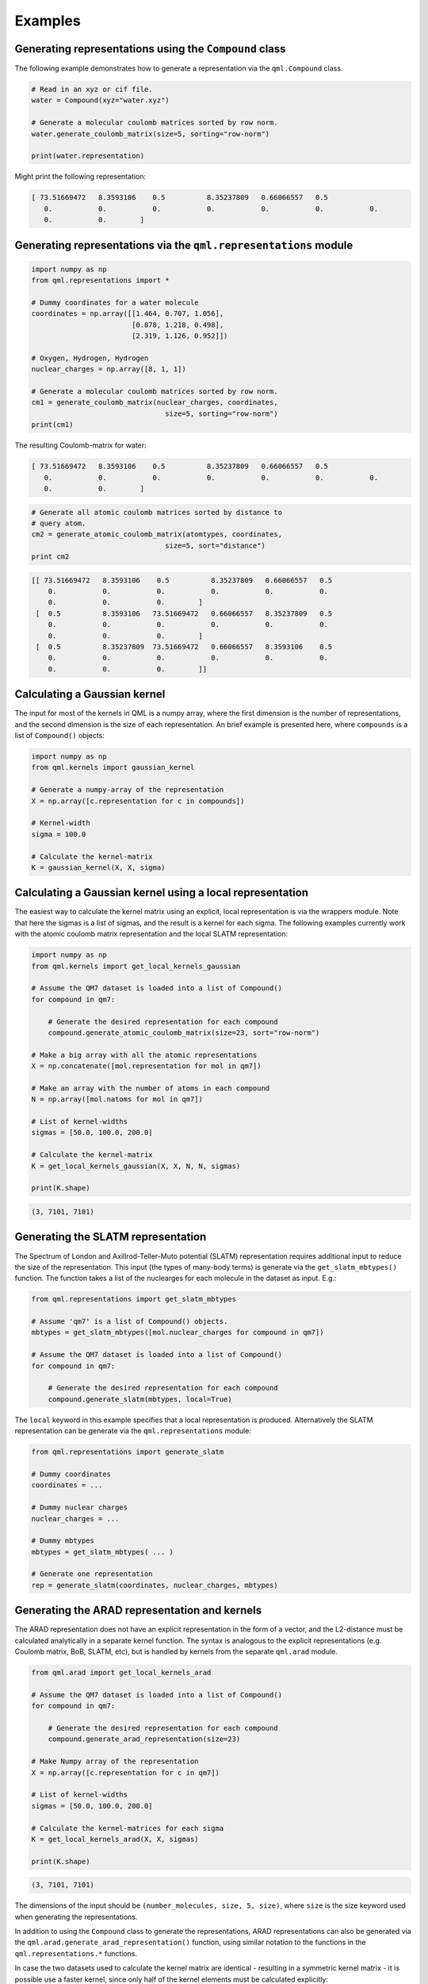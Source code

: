 Examples
--------

Generating representations using the ``Compound`` class
~~~~~~~~~~~~~~~~~~~~~~~~~~~~~~~~~~~~~~~~~~~~~~~~~~~~~~~~~~~~~

The following example demonstrates how to generate a representation via
the ``qml.Compound`` class.

.. code:: python

    # Read in an xyz or cif file.
    water = Compound(xyz="water.xyz")

    # Generate a molecular coulomb matrices sorted by row norm.
    water.generate_coulomb_matrix(size=5, sorting="row-norm")

    print(water.representation)

Might print the following representation:

.. code:: 
    
    [ 73.51669472   8.3593106    0.5          8.35237809   0.66066557   0.5
       0.           0.           0.           0.           0.           0.           0.
       0.           0.        ]

Generating representations via the ``qml.representations`` module
~~~~~~~~~~~~~~~~~~~~~~~~~~~~~~~~~~~~~~~~~~~~~~~~~~~~~~~~~~~~~~~~~~

.. code:: python

    import numpy as np
    from qml.representations import *

    # Dummy coordinates for a water molecule
    coordinates = np.array([[1.464, 0.707, 1.056],
                            [0.878, 1.218, 0.498],
                            [2.319, 1.126, 0.952]])

    # Oxygen, Hydrogen, Hydrogen
    nuclear_charges = np.array([8, 1, 1])

    # Generate a molecular coulomb matrices sorted by row norm.
    cm1 = generate_coulomb_matrix(nuclear_charges, coordinates,
                                    size=5, sorting="row-norm")
    print(cm1)


The resulting Coulomb-matrix for water:

.. code:: 
    
    [ 73.51669472   8.3593106    0.5          8.35237809   0.66066557   0.5
       0.           0.           0.           0.           0.           0.           0.
       0.           0.        ]



.. code:: python

    # Generate all atomic coulomb matrices sorted by distance to
    # query atom.
    cm2 = generate_atomic_coulomb_matrix(atomtypes, coordinates,
                                    size=5, sort="distance")
    print cm2

.. code:: 

    [[ 73.51669472   8.3593106    0.5          8.35237809   0.66066557   0.5
        0.           0.           0.           0.           0.           0.
        0.           0.           0.        ]
     [  0.5          8.3593106   73.51669472   0.66066557   8.35237809   0.5
        0.           0.           0.           0.           0.           0.
        0.           0.           0.        ]
     [  0.5          8.35237809  73.51669472   0.66066557   8.3593106    0.5
        0.           0.           0.           0.           0.           0.
        0.           0.           0.        ]]


Calculating a Gaussian kernel
~~~~~~~~~~~~~~~~~~~~~~~~~~~~~~~~~~~~~~

The input for most of the kernels in QML is a numpy array, where the first dimension is the number of representations, and the second dimension is the size of each representation. An brief example is presented here, where ``compounds`` is a list of ``Compound()`` objects:

.. code:: python
    
    import numpy as np
    from qml.kernels import gaussian_kernel

    # Generate a numpy-array of the representation
    X = np.array([c.representation for c in compounds])

    # Kernel-width
    sigma = 100.0

    # Calculate the kernel-matrix
    K = gaussian_kernel(X, X, sigma)


Calculating a Gaussian kernel using a local representation
~~~~~~~~~~~~~~~~~~~~~~~~~~~~~~~~~~~~~~~~~~~~~~~~~~~~~~~~~~~~

The easiest way to calculate the kernel matrix using an explicit, local representation is via the wrappers module. Note that here the sigmas is a list of sigmas, and the result is a kernel for each sigma. The following examples currently work with the atomic coulomb matrix representation and the local SLATM representation:

.. code:: python

    import numpy as np
    from qml.kernels import get_local_kernels_gaussian

    # Assume the QM7 dataset is loaded into a list of Compound()
    for compound in qm7:

        # Generate the desired representation for each compound
        compound.generate_atomic_coulomb_matrix(size=23, sort="row-norm")

    # Make a big array with all the atomic representations
    X = np.concatenate([mol.representation for mol in qm7])

    # Make an array with the number of atoms in each compound
    N = np.array([mol.natoms for mol in qm7])

    # List of kernel-widths
    sigmas = [50.0, 100.0, 200.0]

    # Calculate the kernel-matrix
    K = get_local_kernels_gaussian(X, X, N, N, sigmas)

    print(K.shape)

.. code:: 

    (3, 7101, 7101)


Generating the SLATM representation
~~~~~~~~~~~~~~~~~~~~~~~~~~~~~~~~~~~~~~~

The Spectrum of London and Axillrod-Teller-Muto potential (SLATM) representation requires additional input to reduce the size of the representation.
This input (the types of many-body terms) is generate via the ``get_slatm_mbtypes()`` function. The function takes a list of the nuclearges for each molecule in the dataset as input. E.g.:


.. code:: python

    from qml.representations import get_slatm_mbtypes

    # Assume 'qm7' is a list of Compound() objects.
    mbtypes = get_slatm_mbtypes([mol.nuclear_charges for compound in qm7])

    # Assume the QM7 dataset is loaded into a list of Compound()
    for compound in qm7:

        # Generate the desired representation for each compound
        compound.generate_slatm(mbtypes, local=True)

The ``local`` keyword in this example specifies that a local representation is produced. Alternatively the SLATM representation can be generate via the ``qml.representations`` module:
    
.. code:: python

    from qml.representations import generate_slatm

    # Dummy coordinates
    coordinates = ... 

    # Dummy nuclear charges
    nuclear_charges = ...

    # Dummy mbtypes
    mbtypes = get_slatm_mbtypes( ... )

    # Generate one representation
    rep = generate_slatm(coordinates, nuclear_charges, mbtypes)

Generating the ARAD representation and kernels
~~~~~~~~~~~~~~~~~~~~~~~~~~~~~~~~~~~~~~~~~~~~~~~~~
The ARAD representation does not have an explicit representation in the form of a vector, and the L2-distance must be calculated analytically in a separate kernel function.
The syntax is analogous to the explicit representations (e.g. Coulomb matrix, BoB, SLATM, etc), but is handled by kernels from the separate ``qml.arad`` module.

.. code:: python

    from qml.arad import get_local_kernels_arad

    # Assume the QM7 dataset is loaded into a list of Compound()
    for compound in qm7:

        # Generate the desired representation for each compound
        compound.generate_arad_representation(size=23)
    
    # Make Numpy array of the representation
    X = np.array([c.representation for c in qm7])
    
    # List of kernel-widths
    sigmas = [50.0, 100.0, 200.0]

    # Calculate the kernel-matrices for each sigma
    K = get_local_kernels_arad(X, X, sigmas)

    print(K.shape)

.. code:: 

    (3, 7101, 7101)

The dimensions of the input should be ``(number_molecules, size, 5, size)``, where ``size`` is the
size keyword used when generating the representations. 

In addition to using the ``Compound`` class to generate the representations, ARAD representations can also be generated via the ``qml.arad.generate_arad_representation()`` function, using similar notation to the functions in the ``qml.representations.*`` functions.

In case the two datasets used to calculate the kernel matrix are identical 
- resulting in a symmetric kernel matrix - it is possible use a faster kernel,
since only half of the kernel elements must be calculated explicitly:

.. code:: python

    from qml.arad import get_local_symmetric_kernels_arad

    # Calculate the kernel-matrices for each sigma
    K = get_local_symmetric_kernels_arad(X, sigmas)

    print(K.shape)

.. code:: 

    (3, 7101, 7101)

In addition to the local kernel, the ARAD module also provides kernels for atomic properties (e.g. chemical shifts, partial charges, etc). These have the name "atomic", rather than "local".

.. code:: python

    from qml.arad import get_atomic_kernels_arad
    from qml.arad import get_atomic_symmetric_kernels_arad

The only difference between the local and atomic kernels is the shape of the input.
Since the atomic kernel outputs kernels with atomic resolution, the atomic input has the shape ``(number_atoms, 5, size)``.
